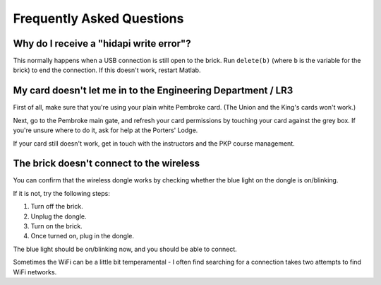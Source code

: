 Frequently Asked Questions
==========================================

Why do I receive a "hidapi write error"?
----------------------------------------

This normally happens when a USB connection is still open to the brick. Run ``delete(b)`` (where ``b`` is the variable for the brick) to end the connection. If this doesn't work, restart Matlab.

My card doesn't let me in to the Engineering Department / LR3
--------------------------------------------

First of all, make sure that you're using your plain white Pembroke card. (The Union and the King's cards won't work.)

Next, go to the Pembroke main gate, and refresh your card permissions by touching your card against the grey box. If you're unsure where to do it, ask for help at the Porters' Lodge.

If your card still doesn't work, get in touch with the instructors and the PKP course management.

The brick doesn't connect to the wireless
-----------------------------------------

You can confirm that the wireless dongle works by checking whether the blue light on the dongle is on/blinking.

If it is not, try the following steps:

#. Turn off the brick.
#. Unplug the dongle.
#. Turn on the brick.
#. Once turned on, plug in the dongle.

The blue light should be on/blinking now, and you should be able to connect.

Sometimes the WiFi can be a little bit temperamental - I often find searching for a connection takes two attempts to find WiFi networks.  

